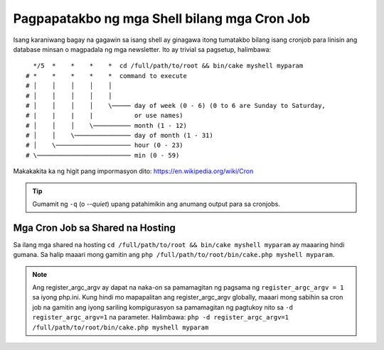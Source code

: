Pagpapatakbo ng mga Shell bilang mga Cron Job
#############################################

Isang karaniwang bagay na gagawin sa isang shell ay ginagawa itong tumatakbo bilang isang cronjob para
linisin ang database minsan o magpadala ng mga newsletter. Ito ay
trivial sa pagsetup, halimbawa::

      */5  *    *    *    *  cd /full/path/to/root && bin/cake myshell myparam
    # *    *    *    *    *  command to execute
    # │    │    │    │    │
    # │    │    │    │    │
    # │    │    │    │    \───── day of week (0 - 6) (0 to 6 are Sunday to Saturday,
    # |    |    |    |           or use names)
    # │    │    │    \────────── month (1 - 12)
    # │    │    \─────────────── day of month (1 - 31)
    # │    \──────────────────── hour (0 - 23)
    # \───────────────────────── min (0 - 59)

Makakakita ka ng higit pang impormasyon dito: https://en.wikipedia.org/wiki/Cron

.. tip::

    Gumamit ng ``-q`` (o `--quiet`) upang patahimikin ang anumang output para sa cronjobs.

Mga Cron Job sa Shared na Hosting
---------------------------------

Sa ilang mga shared na hosting ``cd /full/path/to/root && bin/cake myshell myparam``
ay maaaring hindi gumana. Sa halip maaari mong gamitin ang
``php /full/path/to/root/bin/cake.php myshell myparam``.

.. note::

    Ang register_argc_argv ay dapat na naka-on sa pamamagitan ng pagsama ng ``register_argc_argv
    = 1`` sa iyong php.ini. Kung hindi mo mapapalitan ang register_argc_argv globally,
    maaari mong sabihin sa cron job na gamitin ang iyong sariling kompigurasyon sa pamamagitan ng
    pagtukoy nito sa ``-d register_argc_argv=1`` na parameter. Halimbawa: ``php
    -d register_argc_argv=1 /full/path/to/root/bin/cake.php myshell
    myparam``

.. meta::
    :title lang=en: Running Shells as cronjobs
    :keywords lang=en: cronjob,bash script,crontab
